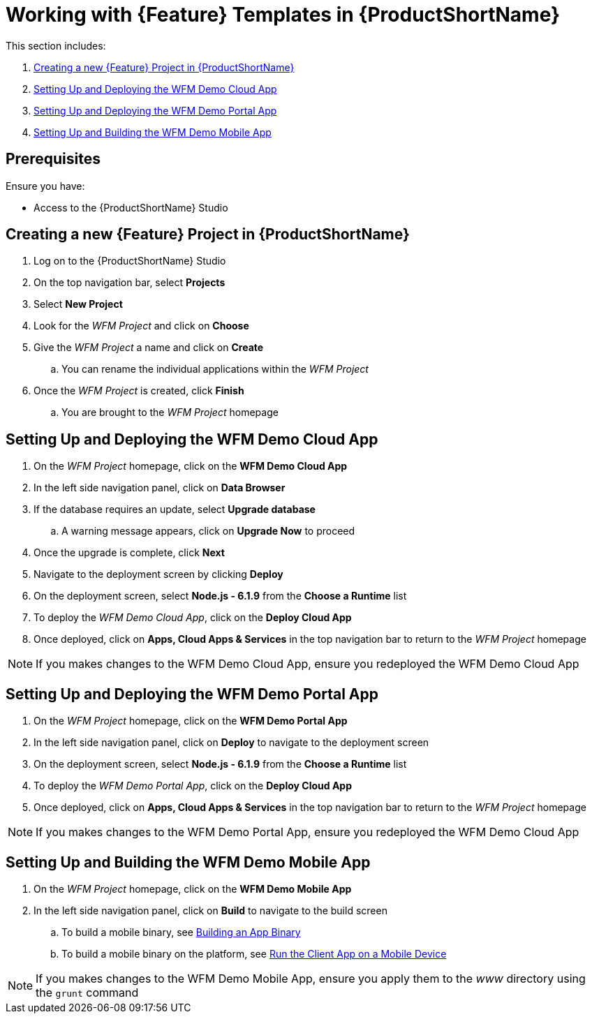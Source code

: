 [id='{context}-pro-working-with-templates-on-rhmap']
= Working with {Feature} Templates in {ProductShortName}

This section includes:

. xref:{context}-creating-a-new-wfm-project-in-rhmap[Creating a new {Feature} Project in {ProductShortName}]
. xref:{context}-setting-up-and-deploying-the-wfm-demo-cloud-app[Setting Up and Deploying the WFM Demo Cloud App]
. xref:{context}-setting-up-and-deploying-the-wfm-demo-portal-app[Setting Up and Deploying the WFM Demo Portal App]
. xref:{context}-setting-up-and-building-the-wfm-demo-mobile-app[Setting Up and Building the WFM Demo Mobile App]

[discrete]
== Prerequisites

Ensure you have:

* Access to the {ProductShortName} Studio

[id='{context}-creating-a-new-wfm-project-in-rhmap']
[discrete]
== Creating a new {Feature} Project in {ProductShortName}

. Log on to the {ProductShortName} Studio
. On the top navigation bar, select *Projects*
. Select *New Project*
. Look for the _WFM Project_ and click on *Choose*
. Give the _WFM Project_ a name and click on *Create*
.. You can rename the individual applications within the _WFM Project_
. Once the _WFM Project_ is created, click *Finish*
.. You are brought to the _WFM Project_ homepage

[id='{context}-setting-up-and-deploying-the-wfm-demo-cloud-app']
[discrete]
== Setting Up and Deploying the WFM Demo Cloud App

. On the _WFM Project_ homepage, click on the *WFM Demo Cloud App*
. In the left side navigation panel, click on *Data Browser*
. If the database requires an update, select *Upgrade database*
.. A warning message appears, click on *Upgrade Now* to proceed
. Once the upgrade is complete, click *Next*
. Navigate to the deployment screen by clicking *Deploy*
. On the deployment screen, select *Node.js - 6.1.9* from the *Choose a Runtime* list
. To deploy the _WFM Demo Cloud App_, click on the *Deploy Cloud App*
. Once deployed, click on *Apps, Cloud Apps & Services* in the top navigation bar to return to the _WFM Project_ homepage

NOTE: If you makes changes to the WFM Demo Cloud App, ensure you redeployed the WFM Demo Cloud App

[id='{context}-setting-up-and-deploying-the-wfm-demo-portal-app']
[discrete]
== Setting Up and Deploying the WFM Demo Portal App

. On the _WFM Project_ homepage, click on the *WFM Demo Portal App*
. In the left side navigation panel, click on *Deploy* to navigate to the deployment screen
. On the deployment screen, select *Node.js - 6.1.9* from the *Choose a Runtime* list
. To deploy the _WFM Demo Portal App_, click on the *Deploy Cloud App*
. Once deployed, click on *Apps, Cloud Apps & Services* in the top navigation bar to return to the _WFM Project_ homepage

NOTE: If you makes changes to the WFM Demo Portal App, ensure you redeployed the WFM Demo Cloud App

[id='{context}-setting-up-and-building-the-wfm-demo-mobile-app']
[discrete]
== Setting Up and Building the WFM Demo Mobile App

. On the _WFM Project_ homepage, click on the *WFM Demo Mobile App*
. In the left side navigation panel, click on *Build* to navigate to the build screen
.. To build a mobile binary, see link:https://access.redhat.com/documentation/en-us/red_hat_mobile_application_platform/4.5/html-single/local_development_guide/#building-an-app-binary[Building an App Binary]
.. To build a mobile binary on the platform, see link:https://access.redhat.com/documentation/en-us/red_hat_mobile_application_platform/4.5/html-single/getting_started/#run-the-client-app-on-a-mobile-device[Run the Client App on a Mobile Device]

NOTE: If you makes changes to the WFM Demo Mobile App, ensure you apply them to the _www_ directory using the `grunt` command
